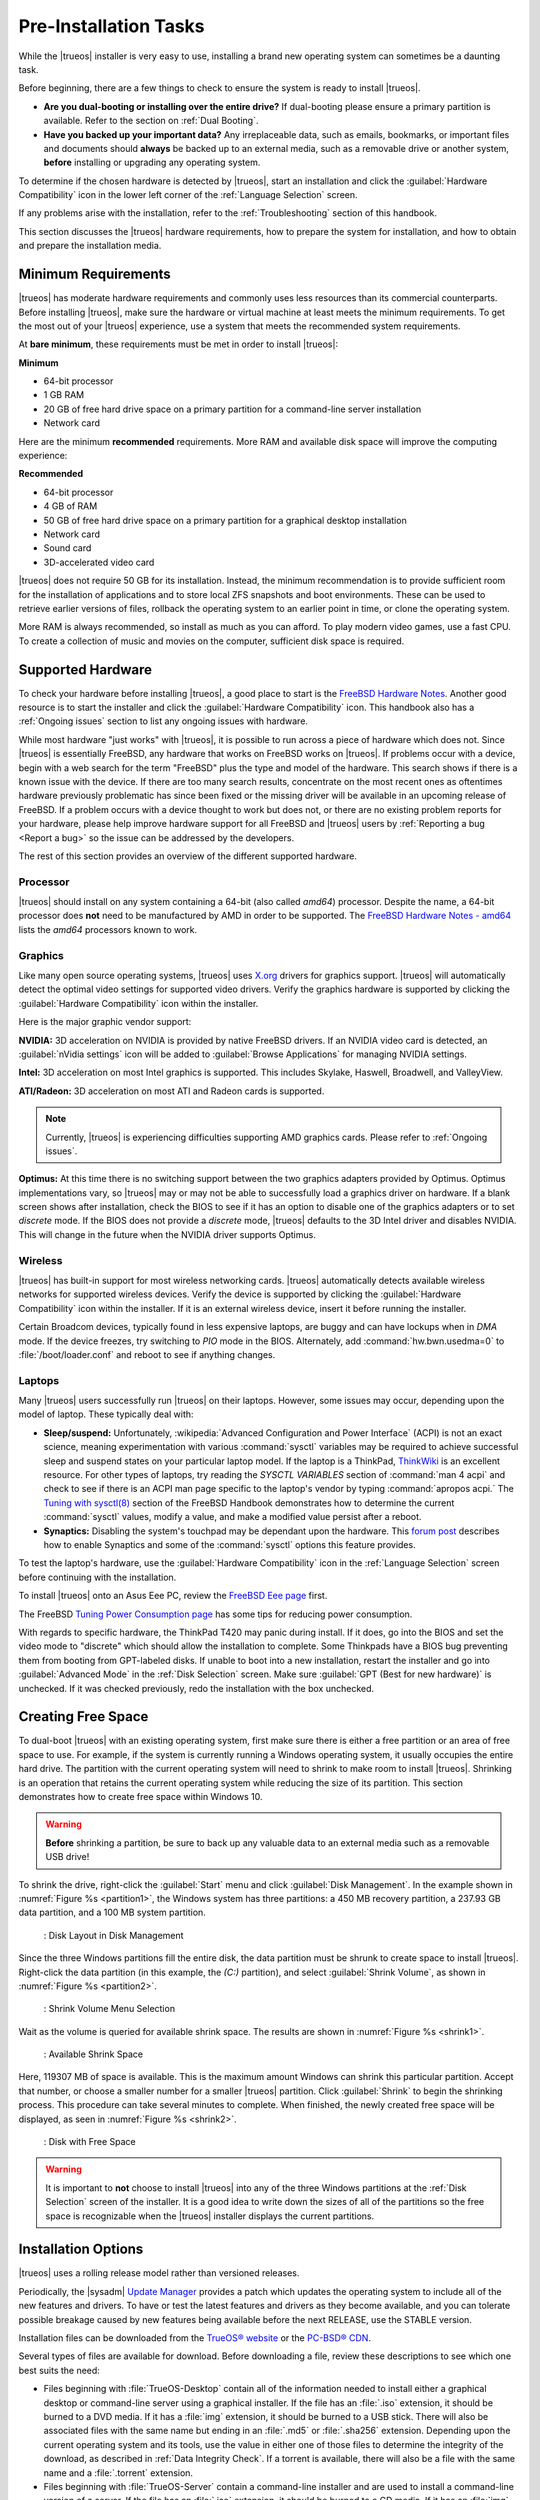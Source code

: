 .. _PreInstallation Tasks:

Pre-Installation Tasks
**********************

While the |trueos| installer is very easy to use, installing a brand new
operating system can sometimes be a daunting task.

Before beginning, there are a few things to check to ensure the system
is ready to install |trueos|.

* **Are you dual-booting or installing over the entire drive?** If
  dual-booting please ensure a primary partition is available. Refer to
  the section on :ref:`Dual Booting`.

* **Have you backed up your important data?** Any irreplaceable data,
  such as emails, bookmarks, or important files and documents should
  **always** be backed up to an external media, such as a removable
  drive or another system, **before** installing or upgrading any
  operating system.

To determine if the chosen hardware is detected by |trueos|, start an
installation and click the :guilabel:`Hardware Compatibility` icon in
the lower left corner of the :ref:`Language Selection` screen.

If any problems arise with the installation, refer to the
:ref:`Troubleshooting` section of this handbook.

This section discusses the |trueos| hardware requirements, how to
prepare the system for installation, and how to obtain and prepare the
installation media.

.. index:: hardware
.. _Minimum Requirements:

Minimum Requirements
====================

|trueos| has moderate hardware requirements and commonly uses less
resources than its commercial counterparts. Before installing |trueos|,
make sure the hardware or virtual machine at least meets the minimum
requirements. To get the most out of your |trueos| experience, use a
system that meets the recommended system requirements.

At **bare minimum**, these requirements must be met in order to install
|trueos|:

**Minimum**

* 64-bit processor

* 1 GB RAM

* 20 GB of free hard drive space on a primary partition for a
  command-line server installation

* Network card

Here are the minimum **recommended** requirements. More RAM and
available disk space will improve the computing experience:

**Recommended**

* 64-bit processor

* 4 GB of RAM

* 50 GB of free hard drive space on a primary partition for a graphical
  desktop installation

* Network card

* Sound card

* 3D-accelerated video card

|trueos| does not require 50 GB for its installation. Instead, the
minimum recommendation is to provide sufficient room for the
installation of applications and to store local ZFS snapshots and boot
environments. These can be used to retrieve earlier versions of files,
rollback the operating system to an earlier point in time, or clone
the operating system.

More RAM is always recommended, so install as much as you can afford.
To play modern video games, use a fast CPU. To create a collection of
music and movies on the computer, sufficient disk space is required.

.. index:: supported hardware
.. _Supported Hardware:

Supported Hardware
==================

To check your hardware before installing |trueos|, a good place to start
is the
`FreeBSD Hardware Notes <https://www.freebsd.org/releases/11.0R/hardware.html>`_.
Another good resource is to start the installer and click the
:guilabel:`Hardware Compatibility` icon. This handbook also has a
:ref:`Ongoing issues` section to list any ongoing issues with hardware.

While most hardware "just works" with |trueos|, it is possible to run
across a piece of hardware which does not. Since |trueos| is essentially
FreeBSD, any hardware that works on FreeBSD works on |trueos|. If
problems occur with a device, begin with a web search for the term
"FreeBSD" plus the type and model of the hardware. This search shows
if there is a known issue with the device. If there are too many search
results, concentrate on the most recent ones as oftentimes hardware
previously problematic has since been fixed or the missing driver will
be available in an upcoming release of FreeBSD. If a problem occurs with
a device thought to work but does not, or there are no existing problem
reports for your hardware, please help improve hardware support for all
FreeBSD and |trueos| users by :ref:`Reporting a bug <Report a bug>` so
the issue can be addressed by the developers.

The rest of this section provides an overview of the different supported
hardware.

.. index:: supported processors
.. _Processor:

Processor
---------

|trueos| should install on any system containing a 64-bit (also called
*amd64*) processor. Despite the name, a 64-bit processor does **not**
need to be manufactured by AMD in order to be supported. The
`FreeBSD Hardware Notes - amd64 <https://www.freebsd.org/releases/11.0R/hardware.html#proc-amd64>`_
lists the *amd64* processors known to work.

.. index:: supported graphics solutions
.. _Graphics:

Graphics
--------

Like many open source operating systems, |trueos| uses
`X.org <https://www.x.org/wiki/>`_ drivers for graphics support.
|trueos| will automatically detect the optimal video settings for
supported video drivers. Verify the graphics hardware is supported by
clicking the :guilabel:`Hardware Compatibility` icon within the
installer.

Here is the major graphic vendor support:

**NVIDIA:** 3D acceleration on NVIDIA is provided by native FreeBSD
drivers. If an NVIDIA video card is detected, an
:guilabel:`nVidia settings` icon will be added to
:guilabel:`Browse Applications` for managing NVIDIA settings.

**Intel:** 3D acceleration on most Intel graphics is supported. This
includes Skylake, Haswell, Broadwell, and ValleyView.

**ATI/Radeon:** 3D acceleration on most ATI and Radeon cards is
supported.

.. note:: Currently, |trueos| is experiencing difficulties supporting
   AMD graphics cards. Please refer to :ref:`Ongoing issues`.

**Optimus:** At this time there is no switching support between the two
graphics adapters provided by Optimus. Optimus implementations vary, so
|trueos| may or may not be able to successfully load a graphics driver
on hardware. If a blank screen shows after installation, check the BIOS
to see if it has an option to disable one of the graphics adapters
or to set *discrete* mode. If the BIOS does not provide a *discrete*
mode, |trueos| defaults to the 3D Intel driver and disables NVIDIA. This
will change in the future when the NVIDIA driver supports Optimus.

.. index:: supported wireless cards
.. _Wireless:

Wireless
--------

|trueos| has built-in support for most wireless networking cards.
|trueos| automatically detects available wireless networks for supported
wireless devices. Verify the device is supported by clicking the
:guilabel:`Hardware Compatibility` icon within the installer. If it is
an external wireless device, insert it before running the installer.

Certain Broadcom devices, typically found in less expensive laptops, are
buggy and can have lockups when in *DMA* mode. If the device freezes,
try switching to *PIO* mode in the BIOS. Alternately, add
:command:`hw.bwn.usedma=0` to :file:`/boot/loader.conf` and reboot to
see if anything changes.

.. index:: supported laptops
.. _Laptops:

Laptops
-------

Many |trueos| users successfully run |trueos| on their laptops. However,
some issues may occur, depending upon the model of laptop. These
typically deal with:

* **Sleep/suspend:** Unfortunately,
  :wikipedia:`Advanced Configuration and Power Interface` (ACPI) is not
  an exact science, meaning experimentation with various
  :command:`sysctl` variables may be required to achieve successful
  sleep and suspend states on your particular laptop model. If the
  laptop is a ThinkPad,
  `ThinkWiki <http://www.thinkwiki.org/wiki/ThinkWiki>`_ is an
  excellent resource. For other types of laptops, try reading the
  *SYSCTL VARIABLES* section of :command:`man 4 acpi` and check to see
  if there is an ACPI man page specific to the laptop's vendor by typing
  :command:`apropos acpi.` The
  `Tuning with sysctl(8) <https://www.freebsd.org/doc/en/books/handbook/configtuning-sysctl.html>`_
  section of the FreeBSD Handbook demonstrates how to determine the
  current :command:`sysctl` values, modify a value, and make a modified
  value persist after a reboot.

* **Synaptics:** Disabling the system's touchpad may be dependant upon
  the hardware. This
  `forum post <https://forums.freebsd.org/threads/17370/#post-100670>`_
  describes how to enable Synaptics and some of the :command:`sysctl`
  options this feature provides.

  .. TODO add in when mouse manager is live: The
     `SysAdm Mouse Manager <https://sysadm.us/handbook/client/>`_ also
     has options for disabling a system's touchpad.

To test the laptop's hardware, use the
:guilabel:`Hardware Compatibility` icon in the
:ref:`Language Selection` screen before continuing with the
installation.

To install |trueos| onto an Asus Eee PC, review the
`FreeBSD Eee page <https://wiki.FreeBSD.org/AsusEee>`_ first.

The FreeBSD
`Tuning Power Consumption page <https://wiki.FreeBSD.org/TuningPowerConsumption>`_
has some tips for reducing power consumption.

.. index:: thinkpad

With regards to specific hardware, the ThinkPad T420 may panic during
install. If it does, go into the BIOS and set the video mode to
"discrete" which should allow the installation to complete. Some
Thinkpads have a BIOS bug preventing them from booting from
GPT-labeled disks. If unable to boot into a new installation, restart
the installer and go into :guilabel:`Advanced Mode` in the
:ref:`Disk Selection` screen. Make sure
:guilabel:`GPT (Best for new hardware)` is unchecked. If it was
checked previously, redo the installation with the box unchecked.

.. index:: partition
.. _Creating Free Space:

Creating Free Space
===================

To dual-boot |trueos| with an existing operating system, first make sure
there is either a free partition or an area of free space to use. For
example, if the system is currently running a Windows operating system,
it usually occupies the entire hard drive. The partition with the
current operating system will need to shrink to make room to install
|trueos|. Shrinking is an operation that retains the current operating
system while reducing the size of its partition. This section
demonstrates how to create free space within Windows 10.

.. warning:: **Before** shrinking a partition, be sure to back up
   any valuable data to an external media such as a removable USB drive!

To shrink the drive, right-click the :guilabel:`Start` menu and click
:guilabel:`Disk Management`. In the example shown in
:numref:`Figure %s <partition1>`, the Windows system has three
partitions: a 450 MB recovery partition, a 237.93 GB data partition, and
a 100 MB system partition.

.. _partition1:

.. figure:: images/partition1.png
   :scale: 100%

   : Disk Layout in Disk Management

Since the three Windows partitions fill the entire disk, the data
partition must be shrunk to create space to install |trueos|.
Right-click the data partition (in this example, the *(C:)* partition),
and select :guilabel:`Shrink Volume`, as shown in
:numref:`Figure %s <partition2>`.

.. _partition2:

.. figure:: images/partition2.png
   :scale: 100%

   : Shrink Volume Menu Selection

Wait as the volume is queried for available shrink space. The results
are shown in :numref:`Figure %s <shrink1>`.

.. _shrink1:

.. figure:: images/shrink1.png
   :scale: 100%

   : Available Shrink Space

Here, 119307 MB of space is available. This is the maximum amount
Windows can shrink this particular partition. Accept that number, or
choose a smaller number for a smaller |trueos| partition.  Click
:guilabel:`Shrink` to begin the shrinking process.  This procedure can
take several minutes to complete. When finished, the newly created free
space will be displayed, as seen in :numref:`Figure %s <shrink2>`.

.. _shrink2:

.. figure:: images/shrink2.png
   :scale: 100%

   : Disk with Free Space

.. warning:: It is important to **not** choose to install |trueos| into
   any of the three Windows partitions at the
   :ref:`Disk Selection` screen of the installer. It is a good idea to
   write down the sizes of all of the partitions so the free space is
   recognizable when the |trueos| installer displays the current
   partitions.

.. index:: installation options
.. _Installation Options:

Installation Options
====================

|trueos| uses a rolling release model rather than versioned releases.

Periodically, the |sysadm|
`Update Manager <https://sysadm.us/handbook/client/sysadmclient.html#update-manager>`_
provides a patch which updates the operating system to include all of
the new features and drivers. To have or test the latest features and
drivers as they become available, and you can tolerate possible breakage
caused by new features being available before the next RELEASE, use the
STABLE version.

Installation files can be downloaded from the
`TrueOS® website <https://www.trueos.org/downloads/>`_ or the
`PC-BSD® CDN <http://iso.cdn.pcbsd.org/>`_.

Several types of files are available for download. Before downloading
a file, review these descriptions to see which one best suits the need:

* Files beginning with :file:`TrueOS-Desktop` contain all of the
  information needed to install either a graphical desktop or
  command-line server using a graphical installer. If the file has an
  :file:`.iso` extension, it should be burned to a DVD media. If it
  has a :file:`img` extension, it should be burned to a USB stick.
  There will also be associated files with the same name but ending in
  an :file:`.md5` or :file:`.sha256` extension. Depending upon the
  current operating system and its tools, use the value in either one
  of those files to determine the integrity of the download, as
  described in :ref:`Data Integrity Check`. If a torrent is available,
  there will also be a file with the same name and a :file:`.torrent`
  extension.

* Files beginning with :file:`TrueOS-Server` contain a command-line
  installer and are used to install a command-line version of a
  server. If the file has an :file:`.iso`  extension, it should be
  burned to a CD media. If it has an :file:`img` extension, it should
  be burned to a USB stick. There will also be associated files with
  the same name but ending in an :file:`.md5` or :file:`.sha256`
  extension. Depending upon the current operating system and its tools,
  use the value in either one of those files to determine the integrity
  of the download, as described in :ref:`Data Integrity Check`. If a
  torrent is available, there will also be a file with the same name and
  a :file:`.torrent` extension.

If planning to install a graphical desktop, download the file with
:file:`TrueOS-Desktop` in its name and either burn it to a DVD media or
write it to a removable USB device.

If installing a command-line only server is preferred, either download
a file beginning with :file:`TrueOS-Desktop` (to use the graphical
installer) or :file:`TrueOS-Server` (to use the command-line installer).
The :file:`TrueOS-Server` files are smaller and can fit on a CD.

Refer to :ref:`Burning the Installation Media` for instructions on how
to burn the downloaded file to bootable media.

Members of the |trueos| project attend many IT conferences across the
globe and give out |trueos| DVDs at the FreeBSD booth. Visiting a
FreeBSD booth is an excellent way to meet other |trueos| and FreeBSD
users and get any questions answered. Check the
`TrueOS® Blog <https://www.trueos.org/blog/>`_ to see if any events
are happening near you. If organizing a |trueos| booth, contact us
`on Gitter <https://gitter.im/trueos>`_ to arrange for DVDs.

.. index:: checksum
.. _Data Integrity Check:

Data Integrity Check
--------------------

After downloading the desired file, it is a good idea to check the file
is exactly the same as the one on the |trueos| download server. While
downloading, a portion of the file may get damaged or lost, making the
installation file unusable. Each |trueos| installation file has an
associated MD5 and SHA256 checksum. If a checksum of the file downloaded
matches, the download was successful. If a checksum does not match, try
downloading the file again. In order to verify a checksum, use a
checksum verification utility.

.. note:: Only one of the checksums needs to be verified. The
   `PC-BSD® website <http://www.pcbsd.org/download/>`_  lists the
   *SHA256* while the `PC-BSD® CDN <http://iso.cdn.pcbsd.org/>`_ lists
   both the :file:`.md5` and the :file:`.sha256` checksum files. This
   section demonstrates how to verify an SHA256 checksum.

If using a Windows system, download and install a utility such as
`Raymond's MD5 & SHA Checksum Utility <http://download.cnet.com/MD5-SHA-Checksum-Utility/3000-2092_4-10911445.html>`_.
This utility can be used to simultaneously check the MD5, SHA-1,
SHA-256, and SHA-512 checksums of any file. Once installed, launch the
program and use :guilabel:`Browse`, shown in
:numref:`Figure %s <fastsum1>`, to browse to the location of the
downloaded file.

.. _fastsum1:

.. figure:: images/checksum.png
   :scale: 100%

   : Checksum Verification

Once the file is selected, click :guilabel:`Open` to calculate the
checksums. It may take a minute or so, depending upon the size of the
downloaded file.

On Linux and BSD systems, use the built-in :command:`md5` or
:command:`md5sum` command line tool to check the MD5 checksum. In this
example, the file is located in the :file:`Downloads` directory. Using
:command:`md5 Downloads/TrueOS-Desktop-2016-08-11-x64-DVD.iso.md5`,
substitute the name and location of the downloaded file.

.. index:: burn installation media
.. _Burning the Installation Media:

Burning the Installation Media
------------------------------

Once the installation file is downloaded and its checksum verified, burn
it to a media. Which media depends upon the file downloaded:

* Files beginning with :file:`TrueOS-Desktop` and ending with
  :file:`.iso` must be burned to a DVD.

* Files beginning with :file:`TrueOS-Server` and ending with
  :file:`.iso` should be burned to a CD.

* Files ending in :file:`img` must be burned to a USB stick.

To burn to a CD or DVD, use either a burning utility packaged with the
operating system on the system with the burner or a separate burning
application. :numref:`Table %s <burn utils>` lists some freely available
burning utilities.

.. TODO replace Brasero recommendation? gnome no longer recommended?

.. _burn utils:

.. table:: : Free Burning Utilities

   +-----------------------+------------------------------------------------------------------------------------------------+
   | Operating System      | Utility                                                                                        |
   +=======================+================================================================================================+
   | Windows               | `InfraRecorder utility <http://infrarecorder.org/>`_                                           |
   +-----------------------+------------------------------------------------------------------------------------------------+
   | Windows               | `Disk Burner <http://windows.microsoft.com/en-US/windows7/Burn-a-CD-or-DVD-from-an-ISO-file>`_ |
   +-----------------------+------------------------------------------------------------------------------------------------+
   | Linux or \*BSD        | `K3B <https://www.kde.org/applications/multimedia/k3b/>`_                                      |
   +-----------------------+------------------------------------------------------------------------------------------------+
   | Linux or \*BSD        | `Brasero <https://wiki.gnome.org/Apps/Brasero>`_                                               |
   +-----------------------+------------------------------------------------------------------------------------------------+
   | FreeBSD/PC-BSD/TrueOS | `growisofs <https://www.freebsd.org/doc/en_US.ISO8859-1/books/handbook/creating-dvds.html>`_   |
   +-----------------------+------------------------------------------------------------------------------------------------+
   | Mac OS X              | `Disk Utility <https://support.apple.com/kb/PH20577?locale=en_US>`_                            |
   +-----------------------+------------------------------------------------------------------------------------------------+

.. index:: burn to usb
.. _Writing to a USB Device:

Writing to a USB Device
-----------------------

There are a few requirements to write the :file:`img` file to a USB
device:

* A utility capable of writing the image to a USB media; the available
  utilities will depend upon the installed operating system.

* A USB thumb drive or hard drive large enough to hold the image.

.. warning:: If there is a card reader on the system or the USB drive is
   connected using a USB dongle, device enumeration may be affected. For
   example, with the USB card reader dongle as the destination, the
   device name could be :file:`/dev/da1` instead of :file:`/dev/da0`.

To write the :file:`.img` file to a flash card or removable USB drive on
a BSD or Linux system, use the :command:`dd` command line utility. On a
FreeBSD system, the superuser can use this command to write the file to
the first plugged in USB device:

.. code-block:: none

 [user@example] dd if=TrueOS-Desktop-2016-08-11-x64.img of=/dev/da0 bs=1M
 1415+1 records in
 1415+1 records out
 1483990016 bytes transferred in 238.552250 secs (6220818 bytes/sec)

When using the :command:`dd` command:

* **if=** refers to the input file to be written.

* **of=** refers to the output file (the device name of the flash card
  or removable USB drive); increment the number in the name if it is not
  the first USB device.

* **bs=** refers to the block size.

.. note:: On Linux, type :command:`mount` with the USB stick inserted to
   see two or more device nodes corresponding to the USB stick. For
   example, :file:`/dev/sdc` and :file:`/dev/sdc1`, where
   :file:`/dev/sdc1` corresponds to the primary partition of the USB
   stick. Before using the :command:`dd` command, ensure the USB stick
   is first unmounted. Then, remember to use :file:`/dev/sdc` (the
   device node without the number) as the option for the output file
   **of=**. Once the :command:`dd` completes, the USB stick may not be
   mountable on Linux as Linux has very limited support for UFS, the BSD
   filesystem created on the USB stick.

To burn the image file on a Windows system, use
`win32-image-writer <https://sourceforge.net/projects/win32diskimager/>`_.
When downloading **win32-image-writer**, download the latest version
ending in :file:`-binary.zip` and use a utility such as Windows Explorer
or 7zip to unzip the executable.

Launch :command:`win32-image-writer.exe` to start the Win32 Disk Imager
utility, shown in :numref:`Figure %s <writer1>`. Use :guilabel:`browse`
to browse to the location of the :file:`.iso` file. Insert a USB thumb
drive and select its drive letter (in this example, drive **D**). Click
:guilabel:`Write` and the image will be written to the USB thumb drive.

.. _writer1:

.. figure:: images/writer1.png
   :scale: 100%

   : Write an Image using Win32 Disk Imager

To burn the :file:`.img` file on Mac OS X, insert a USB stick and open
*Terminal*. Run :command:`diskutil list` to discover the device name of
the USB disk, unmount the USB disk, then use :command:`dd` to write the
image to the raw disk (:file:`rdisk`). In this example, an 8 GB USB
stick has a device name of :file:`/dev/disk1` and a raw device name of
:file:`/dev/rdisk1`:

.. code-block:: none

 diskutil list 
 /dev/disk0
 #: TYPE NAME SIZE IDENTIFIER
 0: GUID_partition_scheme *500.1 GB disk0
 1: EFI 209.7 MB disk0s1
 2: Apple_HFS Macintosh HD 499.2 GB disk0s2
 3: Apple_Boot Recovery HD 650.0 MB disk0s3 
 /dev/disk1
 #: TYPE NAME SIZE IDENTIFIER
 0: FDisk_partition_scheme *8.0 GB disk1
 1: DOS_FAT_32 UNTITLED 8.0 GB disk1s1

 diskutil unmountDisk /dev/disk1
 Unmount of all volumes on disk1 was successful

 sudo dd if=/Users/dru/Downloads/TrueOS-Desktop-2016-08-11-x64.img of=/dev/rdisk1 bs=4m
 Password:
 1415+1 records in
 1415+1 records out
 1483990016 bytes transferred in 238.552250 secs (6220818 bytes/sec)

.. index:: virtualization
.. _Virtualization:

Virtualization
==============

A virtualized environment allows to test drive an operating system
without overwriting the current operating system. This is an excellent
way to practice installation, determine whether the hardware is
supported, or to try multiple versions of different operating systems.
Virtualization software effectively creates windows (known as virtual
machines) to install and use an operating system. The only limitation to
virtualization is the hardware, as each virtual machine uses CPU and
RAM. Depending upon the amount of CPU and RAM in the computer, the
installed operating system using virtualization software may run slowly.
If the computer slows down, try closing other applications running on
the computer to free up some RAM.

To run virtualization software on a |trueos| system, search for
*virtualbox* within the |sysadm|
`AppCafe <https://sysadm.us/handbook/client/sysadmclient.html#appcafe>`_
and install the
`VirtualBox <https://www.virtualbox.org/>`_ open source virtualization
program and the
`VirtualBox Guest Additions <http://www.virtualbox.org/manual/ch04.html>`_.
The guest additions add mouse pointer integration, shared folders
between the host and guest, better video support, and a shared
clipboard.

.. note:: The first time running VirtualBox on a |trueos| system, a
   background script will automatically give the user account the
   permissions required to run this application. This might break any
   existing shortcuts to VirtualBox. To fix the shortcut, logout and
   in again.

If the computer is running another operating system, download the
binary for the specific operating system from the
`VirtualBox Downloads page <https://www.virtualbox.org/wiki/Downloads>`_.
VirtualBox runs on Windows, Linux, Macintosh, and OpenSolaris. It
supports a large number of virtual machine installable operating
systems.

This section describes how to prepare VirtualBox for an installation of
|trueos| using an :file:`.iso` file.

.. index:: virtualization
.. _Creating a Virtual Machine for an ISO File:

Creating a Virtual Machine for an ISO File
------------------------------------------

Once the |trueos| ISO is downloaded and VirtualBox installed on the
current system, create a virtual machine and use the ISO to install
|trueos| into the virtual machine. The virtual machine must meet several
minimum requirements and this section will demonstrate how to configure
these:

* 1024 MB base memory size.

* A virtual disk **at least 20 GB in size** for a server installation or
  **at least 50 GB in size** for a desktop installation.

* A bridged adapter.

To create the virtual machine, start VirtualBox to see the screen shown
in :numref:`Figure %s <vbox1>`.

.. _vbox1:

.. figure:: images/vbox1a.png
   :scale: 100%

   : VirtualBox Menu

Click :guilabel:`New` to start the new virtual machine wizard and
display the screen in :numref:`Figure %s <vbox2>`.

.. _vbox2:

.. figure:: images/vbox2a.png
   :scale: 100%

   : Create Virtual Machine - Name, Type, and Version

Enter a name for the virtual machine; it can be anything which makes
sense to you. Click the :guilabel:`Operating System` drop-down menu and
select :guilabel:`BSD`. In the :guilabel:`Version` drop-down menu,
select :guilabel:`FreeBSD (64 bit)`. Click :guilabel:`Next` to see the
screen in :numref:`Figure %s <vbox3>`.

.. _vbox3:

.. figure:: images/vbox3a.png
   :scale: 100%

   : Virtual Machine Reserved Memory

The base memory size must be changed to **at least 1024 MB.** If the
system has a lot of RAM, use more. Any number within the green area is
considered a safe value by VirtualBox, meaning it should not slow down
the computer too much. When finished, click :guilabel:`Next` to see the
screen in :numref:`Figure %s <vbox4>`.

.. _vbox4:

.. figure:: images/vbox4a.png
   :scale: 100%

   : Virtual Hard Drive - New or Existing

This screen is used to create the virtual hard drive, or the amount of
disk space available to the virtual machine. If this is your first
virtual machine, keep the default of
:guilabel:`Create a virtual hard drive now` and click
:guilabel:`Create` to go to the screen shown in
:numref:`Figure %s <vbox5>`. If you have created a virtual machine in
the past and wish to reuse its disk space, select
:guilabel:`Use an existing virtual hard drive file` from the drop-down
menu. Create as many virtual machines as desired. However, if the
computer is getting low on disk space, consider reusing existing virtual
hard drives to prevent the physical hard drive from being used up by old
virtual machines.

.. _vbox5:

.. figure:: images/vbox5a.png
   :scale: 100%

   : Hard Drive Type

Select :guilabel:`VDI` and click :guilabel:`Next` to see the screen in
:numref:`Figure %s <vbox6>`.

.. _vbox6:

.. figure:: images/vbox6a.png
   :scale: 100%

   : Storage Type

Now choose whether to have :guilabel:`Dynamically allocated` or
:guilabel:`Fixed size` storage. The first option uses disk space as
needed until it reaches the maximum size set in the next screen. The
second option creates a disk the same size as that specified amount of
disk space, whether it is used or not. Choose the first option if disk
space is a concern; otherwise choose the second option as it allows
VirtualBox to run slightly faster. Once :guilabel:`Next` is selected,
the screen in :numref:`Figure %s <vbox7>` displays.

.. _vbox7:

.. figure:: images/vbox7a.png
   :scale: 100%

   : Virtual Disk - File Name and Size

This screen is used to set the size (or upper limit) of the virtual
machine. If planning to install |trueos| into the virtual machine,
**increase the size to at least 20 GB** or an error will display during
the |trueos| installation. If planning to install KDE, GNOME, multiple
desktop managers, or applications within the virtual machine, choose at
least **50 GB**. Whatever size is set, be sure the computer has enough
free disk space to support it. Use the :guilabel:`folder` icon to browse
to a directory on disk with sufficient space to hold the virtual
machine.

Once the selections are made, press :guilabel:`Create` to finish using
the wizard. The virtual machine will now show up in the left box, as
seen in the example in :numref:`Figure %s <vbox8>`.

.. _vbox8:

.. figure:: images/vbox8a.png
   :scale: 100%

   : New Virtual Machine "test"

In order to use the network card, configure bridging on the virtual
machine. To do this, go to :menuselection:`Settings --> Network`. In
the :guilabel:`Attached to` drop-down menu select
:guilabel:`Bridged Adapter`, then select
the name of the physical interface from the :guilabel:`Name` drop-down
menu. In the example shown in :numref:`Figure %s <vbox9>`, the Intel
Pro/1000 Ethernet card is attached to the network and has a device name
of :file:`re0`.

.. _vbox9:

.. figure:: images/vbox9a.png
   :scale: 100%

   : VirtualBox Bridged Adapter Configuration

Before starting the virtual machine, configure it to use the
installation media. Click the :guilabel:`Storage` hyperlink in the right
frame to access the storage screen seen in :numref:`Figure %s <vbox10>`.

.. _vbox10:

.. figure:: images/vbox10a.png
   :scale: 100%

   : Virtual Machine Storage Settings

Double-click the word :guilabel:`Empty`, which represents the DVD
reader. To access the |trueos| installer from the DVD reader,
double-check the :guilabel:`Slot` is pointing to the correct location
(e.g. :guilabel:`IDE Secondary Master`) and use the drop-down menu to
change it if the location is incorrect.

If using an ISO stored on the hard disk is preferred, click the
:guilabel:`DVD` icon then :guilabel:`Choose a virtual CD/DVD disk file`
to open a browser menu to navigate to the location of the ISO. Highlight
the desired ISO and click :guilabel:`Open`. The name of the ISO will now
appear in the :guilabel:`Storage Tree` section.

|trueos| is now ready to be installed into the virtual machine.
Highlight the virtual machine and click on the green :guilabel:`Start`
icon. A window will open indicating the virtual machine is starting. If
a DVD is inserted, it should audibly spin and the machine will start to
boot into the installation program. If it does not or if using an ISO
stored on the hard disk, press :kbd:`F12` to select the boot device
when the message to do so appears, then press :kbd:`c` to boot from
CD-ROM. Proceed through the installation as described in
:ref:`Installing TrueOS`.